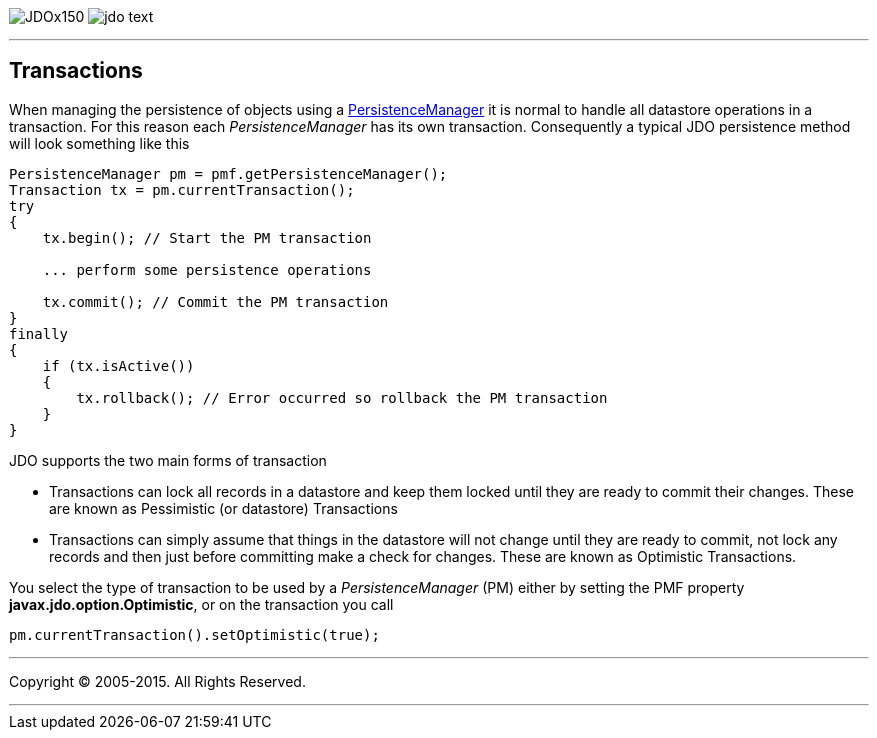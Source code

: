 [[index]]
image:images/JDOx150.png[float="left"]
image:images/jdo_text.png[float="left"]

'''''

:_basedir: 
:_imagesdir: images/
:notoc:
:titlepage:
:grid: cols

== Transactionsanchor:Transactions[]

When managing the persistence of objects using a
link:pm.html[PersistenceManager] it is normal to handle all datastore
operations in a transaction. For this reason each _PersistenceManager_
has its own transaction. Consequently a typical JDO persistence method
will look something like this

....
PersistenceManager pm = pmf.getPersistenceManager();
Transaction tx = pm.currentTransaction();
try
{
    tx.begin(); // Start the PM transaction

    ... perform some persistence operations

    tx.commit(); // Commit the PM transaction
}
finally
{
    if (tx.isActive())
    {
        tx.rollback(); // Error occurred so rollback the PM transaction
    }
}
....

JDO supports the two main forms of transaction

* Transactions can lock all records in a datastore and keep them locked
until they are ready to commit their changes. These are known as
Pessimistic (or datastore) Transactions
* Transactions can simply assume that things in the datastore will not
change until they are ready to commit, not lock any records and then
just before committing make a check for changes. These are known as
Optimistic Transactions.

You select the type of transaction to be used by a _PersistenceManager_
(PM) either by setting the PMF property *javax.jdo.option.Optimistic*,
or on the transaction you call

....
pm.currentTransaction().setOptimistic(true);
....

'''''

[[footer]]
Copyright © 2005-2015. All Rights Reserved.

'''''
